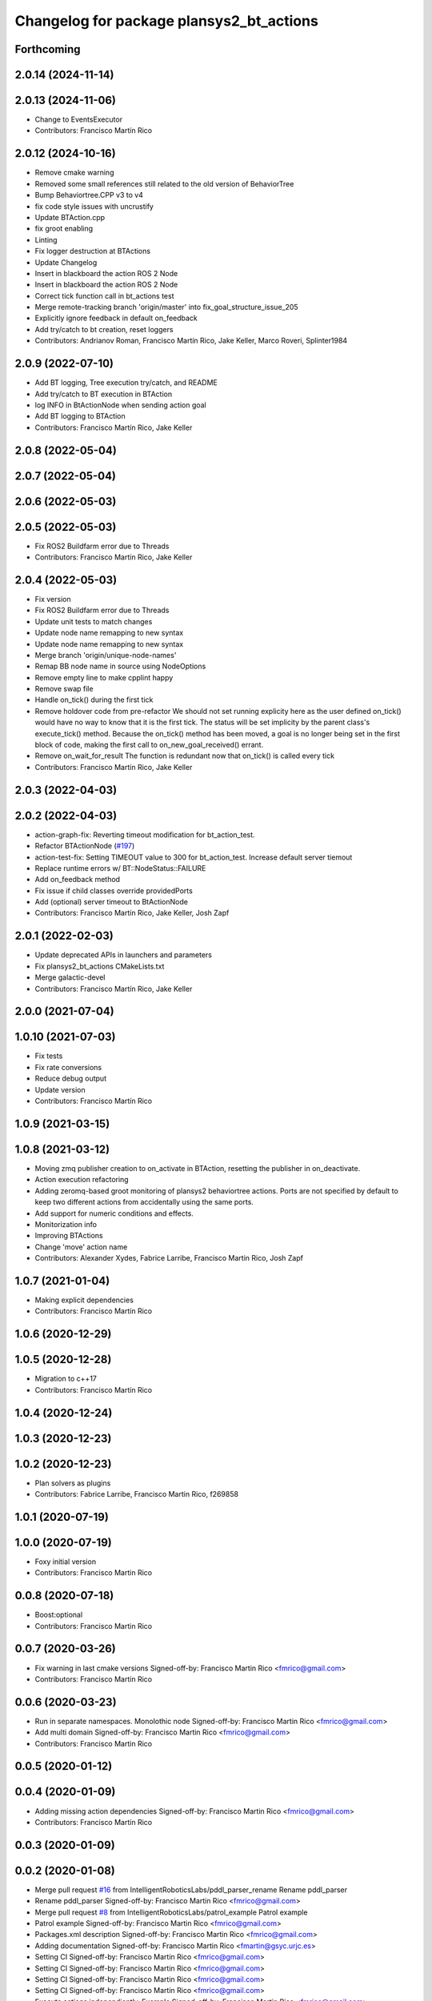 ^^^^^^^^^^^^^^^^^^^^^^^^^^^^^^^^^^^^^^^^^^^^^
Changelog for package plansys2_bt_actions
^^^^^^^^^^^^^^^^^^^^^^^^^^^^^^^^^^^^^^^^^^^^^

Forthcoming
-----------

2.0.14 (2024-11-14)
-------------------

2.0.13 (2024-11-06)
-------------------
* Change to EventsExecutor
* Contributors: Francisco Martín Rico

2.0.12 (2024-10-16)
-------------------
* Remove cmake warning
* Removed some small references still related to the old version of BehaviorTree
* Bump Behaviortree.CPP v3 to v4
* fix code style issues with uncrustify
* Update BTAction.cpp
* fix groot enabling
* Linting
* Fix logger destruction at BTActions
* Update Changelog
* Insert in blackboard the action ROS 2 Node
* Insert in blackboard the action ROS 2 Node
* Correct tick function call in bt_actions test
* Merge remote-tracking branch 'origin/master' into fix_goal_structure_issue_205
* Explicitly ignore feedback in default on_feedback
* Add try/catch to bt creation, reset loggers
* Contributors: Andrianov Roman, Francisco Martín Rico, Jake Keller, Marco Roveri, Splinter1984

2.0.9 (2022-07-10)
------------------
* Add BT logging, Tree execution try/catch, and README
* Add try/catch to BT execution in BTAction
* log INFO in BtActionNode when sending action goal
* Add BT logging to BTAction
* Contributors: Francisco Martín Rico, Jake Keller

2.0.8 (2022-05-04)
------------------

2.0.7 (2022-05-04)
------------------

2.0.6 (2022-05-03)
------------------

2.0.5 (2022-05-03)
------------------
* Fix ROS2 Buildfarm error due to Threads
* Contributors: Francisco Martín Rico, Jake Keller

2.0.4 (2022-05-03)
------------------
* Fix version
* Fix ROS2 Buildfarm error due to Threads
* Update unit tests to match changes
* Update node name remapping to new syntax
* Update node name remapping to new syntax
* Merge branch 'origin/unique-node-names'
* Remap BB node name in source using NodeOptions
* Remove empty line to make cpplint happy
* Remove swap file
* Handle on_tick() during the first tick
* Remove holdover code from pre-refactor
  We should not set running explicity here as the user defined on_tick()
  would have no way to know that it is the first tick.
  The status will be set implicity by the parent class's execute_tick()
  method.
  Because the on_tick() method has been moved, a goal is no longer being
  set in the first block of code, making the first call to
  on_new_goal_received() errant.
* Remove on_wait_for_result
  The function is redundant now that on_tick() is called every tick
* Contributors: Francisco Martín Rico, Jake Keller

2.0.3 (2022-04-03)
------------------

2.0.2 (2022-04-03)
------------------
* action-graph-fix: Reverting timeout modification for bt_action_test.
* Refactor BTActionNode (`#197 <https://github.com/IntelligentRoboticsLabs/ros2_planning_system/issues/197>`_)
* action-test-fix: Setting TIMEOUT value to 300 for bt_action_test.
  Increase default server tiemout
* Replace runtime errors w/ BT::NodeStatus::FAILURE
* Add on_feedback method
* Fix issue if child classes override providedPorts
* Add (optional) server timeout to BtActionNode
* Contributors: Francisco Martín Rico, Jake Keller, Josh Zapf

2.0.1 (2022-02-03)
------------------
* Update deprecated APIs in launchers and parameters
* Fix plansys2_bt_actions CMakeLists.txt
* Merge galactic-devel
* Contributors: Francisco Martín Rico, Jake Keller

2.0.0 (2021-07-04)
------------------

1.0.10 (2021-07-03)
-------------------
* Fix tests
* Fix rate conversions
* Reduce debug output
* Update version
* Contributors: Francisco Martín Rico

1.0.9 (2021-03-15)
------------------

1.0.8 (2021-03-12)
------------------
* Moving zmq publisher creation to on_activate in BTAction, resetting the publisher in on_deactivate.
* Action execution refactoring
* Adding zeromq-based groot monitoring of plansys2 behaviortree actions. Ports are not specified by default to keep two different actions from accidentally using the same ports.
* Add support for numeric conditions and effects.
* Monitorization info
* Improving BTActions
* Change 'move' action name
* Contributors: Alexander Xydes, Fabrice Larribe, Francisco Martin Rico, Josh Zapf

1.0.7 (2021-01-04)
------------------
* Making explicit dependencies
* Contributors: Francisco Martín Rico
1.0.6 (2020-12-29)
------------------

1.0.5 (2020-12-28)
------------------
* Migration to c++17
* Contributors: Francisco Martín Rico

1.0.4 (2020-12-24)
------------------

1.0.3 (2020-12-23)
------------------

1.0.2 (2020-12-23)
------------------
* Plan solvers as plugins
* Contributors: Fabrice Larribe, Francisco Martin Rico, f269858

1.0.1 (2020-07-19)
------------------

1.0.0 (2020-07-19)
------------------
* Foxy initial version
* Contributors: Francisco Martin Rico


0.0.8 (2020-07-18)
------------------
* Boost:optional
* Contributors: Francisco Martin Rico

0.0.7 (2020-03-26)
------------------
* Fix warning in last cmake versions
  Signed-off-by: Francisco Martin Rico <fmrico@gmail.com>
* Contributors: Francisco Martín Rico
0.0.6 (2020-03-23)
------------------
* Run in separate namespaces. Monolothic node
  Signed-off-by: Francisco Martin Rico <fmrico@gmail.com>
* Add multi domain
  Signed-off-by: Francisco Martin Rico <fmrico@gmail.com>
* Contributors: Francisco Martin Rico

0.0.5 (2020-01-12)
------------------

0.0.4 (2020-01-09)
------------------
* Adding missing action dependencies
  Signed-off-by: Francisco Martin Rico <fmrico@gmail.com>
* Contributors: Francisco Martín Rico
0.0.3 (2020-01-09)
------------------

0.0.2 (2020-01-08)
------------------
* Merge pull request `#16 <https://github.com/IntelligentRoboticsLabs/ros2_planning_system/issues/16>`_ from IntelligentRoboticsLabs/pddl_parser_rename
  Rename pddl_parser
* Rename pddl_parser
  Signed-off-by: Francisco Martin Rico <fmrico@gmail.com>
* Merge pull request `#8 <https://github.com/IntelligentRoboticsLabs/ros2_planning_system/issues/8>`_ from IntelligentRoboticsLabs/patrol_example
  Patrol example
* Patrol example
  Signed-off-by: Francisco Martin Rico <fmrico@gmail.com>
* Packages.xml description
  Signed-off-by: Francisco Martin Rico <fmrico@gmail.com>
* Adding documentation
  Signed-off-by: Francisco Martin Rico <fmartin@gsyc.urjc.es>
* Setting CI
  Signed-off-by: Francisco Martin Rico <fmrico@gmail.com>
* Setting CI
  Signed-off-by: Francisco Martin Rico <fmrico@gmail.com>
* Setting CI
  Signed-off-by: Francisco Martin Rico <fmrico@gmail.com>
* Setting CI
  Signed-off-by: Francisco Martin Rico <fmrico@gmail.com>
* Execute actions independiently. Example
  Signed-off-by: Francisco Martin Rico <fmrico@gmail.com>
* Change to lowercasegit
  Signed-off-by: Francisco Martin Rico <fmrico@gmail.com>
* First version of planner complete
  Signed-off-by: Francisco Martin Rico <fmrico@gmail.com>
* Update notification in problem
  Signed-off-by: Francisco Martin Rico <fmrico@gmail.com>
* Problem expert complete with terminal support
  Signed-off-by: Francisco Martin Rico <fmrico@gmail.com>
* Problem expert client and node
  Signed-off-by: Francisco Martin Rico <fmrico@gmail.com>
* Goals in problem generation
  Signed-off-by: Francisco Martin Rico <fmrico@gmail.com>
* ProblemExpert local complete
  Signed-off-by: Francisco Martin Rico <fmrico@gmail.com>
* Using shred_ptr. First commit Problem
  Signed-off-by: Francisco Martin Rico <fmrico@gmail.com>
* Predicate Tree and types changed
  Signed-off-by: Francisco Martin Rico <fmrico@gmail.com>
* Contributors: Francisco Martin Rico
